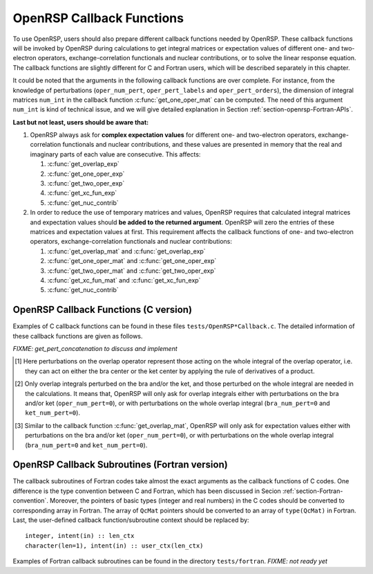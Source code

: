 .. _chapter-callback-functions:

OpenRSP Callback Functions
==========================

To use OpenRSP, users should also prepare different callback functions
needed by OpenRSP. These callback functions will be invoked by OpenRSP
during calculations to get integral matrices or expectation values of
different one- and two-electron operators, exchange-correlation functionals
and nuclear contributions, or to solve the linear response equation.
The callback functions are slightly different for C and Fortran users,
which will be described separately in this chapter.

It could be noted that the arguments in the following callback functions are
over complete. For instance, from the knowledge of perturbations
(``oper_num_pert``, ``oper_pert_labels`` and ``oper_pert_orders``), the
dimension of integral matrices ``num_int`` in the callback function
:c:func:`get_one_oper_mat` can be computed. The need of this argument
``num_int`` is kind of technical issue, and we will give detailed explanation
in Section :ref:`section-openrsp-Fortran-APIs`.

**Last but not least, users should be aware that:**

#. OpenRSP always ask for **complex expectation values** for different one-
   and two-electron operators, exchange-correlation functionals and nuclear
   contributions, and these values are presented in memory that the real
   and imaginary parts of each value are consecutive. This affects:

   #. :c:func:`get_overlap_exp`
   #. :c:func:`get_one_oper_exp`
   #. :c:func:`get_two_oper_exp`
   #. :c:func:`get_xc_fun_exp`
   #. :c:func:`get_nuc_contrib`

#. In order to reduce the use of temporary matrices and values, OpenRSP
   requires that calculated integral matrices and expectation values
   should **be added to the returned argument**. OpenRSP will zero the
   entries of these matrices and expectation values at first. This
   requirement affects the callback functions of one- and two-electron
   operators, exchange-correlation functionals and nuclear contributions:

   #. :c:func:`get_overlap_mat` and :c:func:`get_overlap_exp`
   #. :c:func:`get_one_oper_mat` and :c:func:`get_one_oper_exp`
   #. :c:func:`get_two_oper_mat` and :c:func:`get_two_oper_exp`
   #. :c:func:`get_xc_fun_mat` and :c:func:`get_xc_fun_exp`
   #. :c:func:`get_nuc_contrib`

OpenRSP Callback Functions (C version)
--------------------------------------

Examples of C callback functions can be found in these files
``tests/OpenRSP*Callback.c``. The detailed information of these callback
functions are given as follows.

.. c:function:: QVoid get_pert_concatenation(pert_label, first_cat_comp, num_cat_comps, num_sub_tuples, len_sub_tuples, user_ctx, rank_sub_comps)

   User specified function for getting the ranks of components of
   sub-perturbation tuples (with the same perturbation label) for given
   components of the corresponding concatenated perturbation tuple, the last
   argument for the function :c:func:`OpenRSPSetPerturbations`.

   :param pert_label: the perturbation label
   :type pert_label: QInt
   :param first_cat_comp: rank of the first component of the concatenated
       perturbation tuple
   :type first_cat_comp: QInt
   :param num_cat_comps: number of components of the concatenated perturbation
       tuple
   :type num_cat_comps: QInt
   :param num_sub_tuples: number of sub-perturbation tuples to construct the
       concatenated perturbation tuple
   :type num_sub_tuples: QInt
   :param len_sub_tuples: length of each sub-perturbation tuple, size is
       ``num_sub_tuples``; so that the length of the concatenated perturbation
       is ``sum(len_sub_tuples)``
   :type len_sub_tuples: QInt\*
   :param user_ctx: user-defined callback function context
   :type user_ctx: QVoid\*
   :var rank_sub_comps: ranks of components of sub-perturbation tuples for
       the corresponding component of the concatenated perturbation tuple,
       i.e. ``num_cat_comps`` components starting from the one with rank
       ``first_cat_comp``, size is therefore ``num_sub_tuples*num_cat_comps``,
       and arranged as ``[num_cat_comps][num_sub_tuples]``
   :vartype rank_sub_comps: QInt\*
   :rtype: QVoid

*FIXME: get_pert_concatenation to discuss and implement*

.. c:function:: QVoid get_overlap_mat(bra_num_pert, bra_pert_labels, bra_pert_orders, ket_num_pert, ket_pert_labels, ket_pert_orders, oper_num_pert, oper_pert_labels, oper_pert_orders, user_ctx, num_int, val_int)

   User-specified callback function to calculate integral matrices of overlap
   operator as well as its derivatives with respect to different perturbations,
   the second last argument for the function :c:func:`OpenRSPSetOverlap`.

   :param bra_num_pert: number of perturbations on the bra center
   :type bra_num_pert: QInt
   :param bra_pert_labels: labels of perturbations on the bra center,
       size is ``bra_num_pert``
   :type bra_pert_labels: QcPertInt\*
   :param bra_pert_orders: orders of perturbations on the bra center,
       size is ``bra_num_pert``
   :type bra_pert_orders: QInt\*
   :param ket_num_pert: number of perturbations on the ket center
   :type ket_num_pert: QInt
   :param ket_pert_labels: labels of perturbations on the ket center,
       size is ``ket_num_pert``
   :type ket_pert_labels: QcPertInt\*
   :param ket_pert_orders: orders of perturbations on the ket center,
       size is ``ket_num_pert``
   :type ket_pert_orders: QInt\*
   :param oper_num_pert: number of perturbations on the overlap operator [#]_
   :type oper_num_pert: QInt
   :param oper_pert_labels: labels of perturbations on the overlap operator,
       size is ``oper_num_pert``
   :type oper_pert_labels: QcPertInt\*
   :param oper_pert_orders: orders of perturbations on the overlap operator,
       size is ``oper_num_pert`` [#]_
   :type oper_pert_orders: QInt\*
   :param user_ctx: user-defined callback function context
   :type user_ctx: QVoid\*
   :param num_int: number of the integral matrices, as the product of the sizes
       of perturbations on the bra, the ket and the overlap operator
   :type num_int: QInt
   :var val_int: the integral matrices to be added, size is ``num_int``, and
       arranged as ``[oper_pert][bra_pert][ket_pert]``
   :vartype val_int: QcMat\*[]
   :rtype: QVoid

.. [#] Here perturbations on the overlap operator represent those acting on the
       whole integral of the overlap operator, i.e. they can act on either the
       bra center or the ket center by applying the rule of derivatives of a
       product.
.. [#] Only overlap integrals perturbed on the bra and/or the ket, and those
       perturbed on the whole integral are needed in the calculations. It means
       that, OpenRSP will only ask for overlap integrals either with
       perturbations on the bra and/or ket (``oper_num_pert=0``), or with
       perturbations on the whole overlap integral (``bra_num_pert=0`` and
       ``ket_num_pert=0``).

.. c:function:: QVoid get_overlap_exp(bra_num_pert, bra_pert_labels, bra_pert_orders, ket_num_pert, ket_pert_labels, ket_pert_orders, oper_num_pert, oper_pert_labels, oper_pert_orders, num_dmat, dens_mat, user_ctx, num_exp, val_exp)

   User-specified function for calculating expectation values of the overlap
   operator and its derivatives, the last argument for the function
   :c:func:`OpenRSPSetOverlap`.

   :param bra_num_pert: number of perturbations on the bra center
   :type bra_num_pert: QInt
   :param bra_pert_labels: labels of perturbations on the bra center,
       size is ``bra_num_pert``
   :type bra_pert_labels: QcPertInt\*
   :param bra_pert_orders: orders of perturbations on the bra center,
       size is ``bra_num_pert``
   :type bra_pert_orders: QInt\*
   :param ket_num_pert: number of perturbations on the ket center
   :type ket_num_pert: QInt
   :param ket_pert_labels: labels of perturbations on the ket center,
       size is ``ket_num_pert``
   :type ket_pert_labels: QcPertInt\*
   :param ket_pert_orders: orders of perturbations on the ket center,
       size is ``ket_num_pert``
   :type ket_pert_orders: QInt\*
   :param oper_num_pert: number of perturbations on the overlap operator [#]_
   :type oper_num_pert: QInt
   :param oper_pert_labels: labels of perturbations on the overlap operator,
       size is ``oper_num_pert``
   :type oper_pert_labels: QcPertInt\*
   :param oper_pert_orders: orders of perturbations on the overlap operator,
       size is ``oper_num_pert``
   :type oper_pert_orders: QInt\*
   :param num_dmat: number of atomic orbital (AO) based density matrices
   :type num_dmat: QInt
   :param dens_mat: the AO based density matrices
   :type dens_mat: QcMat\*[]
   :param user_ctx: user-defined callback function context
   :type user_ctx: QVoid\*
   :param num_exp: number of the expectation values, as the product of sizes of
       perturbations on the bra, the ket, the overlap operator and the number
       of density matrices (``num_dmat``)
   :type num_exp: QInt
   :var val_exp: the expectation values to be added, size is ``2*num_exp``, and
       arranged as ``[num_dmat][oper_pert][bra_pert][ket_pert][2]``
   :vartype val_exp: QReal\*
   :rtype: QVoid

.. [#] Similar to the callback function :c:func:`get_overlap_mat`, OpenRSP will
       only ask for expectation values either with perturbations on the bra
       and/or ket (``oper_num_pert=0``), or with perturbations on the whole
       overlap integral (``bra_num_pert=0`` and ``ket_num_pert=0``).

.. c:function:: QVoid get_one_oper_mat(oper_num_pert, oper_pert_labels, oper_pert_orders, user_ctx, num_int, val_int)

   User-specified function for calculating integral matrices of the
   one-electron operator and its derivatives, the second last argument for the
   function :c:func:`OpenRSPAddOneOper`.

   :param oper_num_pert: number of perturbations on the one-electron operator
   :type oper_num_pert: QInt
   :param oper_pert_labels: labels of perturbations on the one-electron
       operator, size is ``oper_num_pert``
   :type oper_pert_labels: QcPertInt\*
   :param oper_pert_orders: orders of perturbations on the one-electron
       operator, size is ``oper_num_pert``
   :type oper_pert_orders: QInt\*
   :param user_ctx: user-defined callback function context
   :type user_ctx: QVoid\*
   :param num_int: number of the integral matrices, as the size of
       perturbations that are specified by ``oper_num_pert``,
       ``oper_pert_labels`` and ``oper_pert_orders``
   :type num_int: QInt
   :var val_int: the integral matrices to be added, size is ``num_int``
   :vartype val_int: QcMat\*[]
   :rtype: QVoid

.. c:function:: QVoid get_one_oper_exp(oper_num_pert, oper_pert_labels, oper_pert_orders, num_dmat, dens_mat, user_ctx, num_exp, val_exp)

   User-specified callback function to calculate expectation values of
   one-electron operator as well as its derivatives with respect to different
   perturbations, the last argument for the function
   :c:func:`OpenRSPAddOneOper`.

   :param oper_num_pert: number of perturbations on the one-electron operator
   :type oper_num_pert: QInt
   :param oper_pert_labels: labels of perturbations on the one-electron
       operator, size is ``oper_num_pert``
   :type oper_pert_labels: QcPertInt\*
   :param oper_pert_orders: orders of perturbations on the one-electron
       operator, size is ``oper_num_pert``
   :type oper_pert_orders: QInt\*
   :param num_dmat: number of AO based density matrices
   :type num_dmat: QInt
   :param dens_mat: the AO based density matrices
   :type dens_mat: QcMat\*[]
   :param user_ctx: user-defined callback function context
   :type user_ctx: QVoid\*
   :param num_exp: number of expectation values, as the product of the size of
       perturbations on the one-electron operator (specified by
       ``oper_num_pert``, ``oper_pert_labels`` and ``oper_pert_orders``) and
       the number of density matrices (``num_dmat``)
   :type num_exp: QInt
   :var val_exp: the expectation values to be added, size is ``2*num_exp``, and
       arranged as ``[num_dmat][oper_pert][2]``
   :vartype val_exp: QReal\*
   :rtype: QVoid

.. c:function:: QVoid get_two_oper_mat(oper_num_pert, oper_pert_labels, oper_pert_orders, num_dmat, dens_mat, user_ctx, num_int, val_int)

   User-specified function for calculating integral matrices of the
   two-electron operator and its derivatives, the second last argument for the
   function :c:func:`OpenRSPAddTwoOper`.

   :param oper_num_pert: number of perturbations on the two-electron operator
   :type oper_num_pert: QInt
   :param oper_pert_labels: labels of perturbations on the two-electron
       operator, size is ``oper_num_pert``
   :type oper_pert_labels: QcPertInt\*
   :param oper_pert_orders: orders of perturbations on the two-electron
       operator, size is ``oper_num_pert``
   :type oper_pert_orders: QInt\*
   :param num_dmat: number of AO based density matrices
   :type num_dmat: QInt
   :param dens_mat: the AO based density matrices (:math:`\boldsymbol{D}`)
       for calculating :math:`\boldsymbol{G}^{\texttt{pert\_tuple}}(\boldsymbol{D})`
   :type dens_mat: QcMat\*[]
   :param user_ctx: user-defined callback function context
   :type user_ctx: QVoid\*
   :param num_int: number of the integral matrices, as the product of the size
       of perturbations on the two-electron operator (specified by
       ``oper_num_pert``, ``oper_pert_labels`` and ``oper_pert_orders``) and
       the number of AO based density matrices (``num_dmat``)
   :type num_int: QInt
   :var val_int: the integral matrices to be added, size is ``num_int``,
       and arranged as ``[num_dmat][oper_pert]``
   :vartype val_int: QcMat\*[]
   :rtype: QVoid

.. c:function:: QVoid get_two_oper_exp(oper_num_pert, oper_pert_labels, oper_pert_orders, dmat_num_tuple, num_LHS_dmat, LHS_dens_mat, num_RHS_dmat, RHS_dens_mat, user_ctx, num_exp, val_exp)

   User-specified callback function to calculate expectation values of
   two-electron operator as well as its derivatives with respect to different
   perturbations, the last argument for the function
   :c:func:`OpenRSPAddTwoOper`.

   :param oper_num_pert: number of perturbations on the two-electron operator
   :type oper_num_pert: QInt
   :param oper_pert_labels: labels of perturbations on the two-electron
       operator, size is ``oper_num_pert``
   :type oper_pert_labels: QcPertInt\*
   :param oper_pert_orders: orders of perturbations on the two-electron
       operator, size is ``oper_num_pert``
   :type oper_pert_orders: QInt\*
   :param dmat_num_tuple: length of different perturbation tuples of the
       left-hand-side (LHS) and right-hand-side (RHS) AO based density
       matrices passed; for instance, if the LHS density matrices passed
       are (:math:`\boldsymbol{D}`, :math:`\boldsymbol{D}^{a}`,
       :math:`\boldsymbol{D}^{b}`, :math:`\boldsymbol{D}^{ab}`), and the
       RHS density matrices passed are (:math:`\boldsymbol{D}^{b}`,
       :math:`\boldsymbol{D}^{c}`, :math:`\boldsymbol{D}^{bc}`,
       :math:`\boldsymbol{D}^{d}`), then ``dmat_num_tuple`` equals to 4,
       and that means we want to calculate
       :math:`\mathrm{Tr}[\boldsymbol{G}^{\texttt{pert\_tuple}}(\boldsymbol{D})\boldsymbol{D}^{b}]`,
       :math:`\mathrm{Tr}[\boldsymbol{G}^{\texttt{pert\_tuple}}(\boldsymbol{D}^{a})\boldsymbol{D}^{c}]`,
       :math:`\mathrm{Tr}[\boldsymbol{G}^{\texttt{pert\_tuple}}(\boldsymbol{D}^{b})\boldsymbol{D}^{bc}]`,
       and :math:`\mathrm{Tr}[\boldsymbol{G}^{\texttt{pert\_tuple}}(\boldsymbol{D}^{ab})\boldsymbol{D}^{d}]`
   :type dmat_num_tuple: QInt
   :param num_LHS_dmat: number of LHS AO based density matrices passed for
       each LHS density matrix perturbation tuple, size is ``dmat_num_tuple``;
       sticking with the above example, ``num_LHS_dmat`` will be
       ``{1, N_a, N_b, N_ab}`` where ``N_a``, ``N_b`` and ``N_ab`` are
       respectively the numbers of density matrices for the density matrix
       perturbation tuples ``a``, ``b`` and ``ab``
   :type num_LHS_dmat: QInt\*
   :param LHS_dens_mat: the LHS AO based density matrices (:math:`\boldsymbol{D}_{\text{LHS}}`)
       for calculating
       :math:`\mathrm{Tr}[\boldsymbol{G}^{\texttt{pert\_tuple}}(\boldsymbol{D}_{\text{LHS}})\boldsymbol{D}_{\text{RHS}}]`,
       size is :math:`\sum_{\texttt{i}=0}^{\texttt{len\_dmat\_tuple}-1}` ``num_LHS_dmat[i]``
   :type LHS_dens_mat: QcMat\*[]
   :param num_RHS_dmat: number of RHS AO based density matrices passed for
       each RHS density matrix perturbation tuple, size is ``dmat_num_tuple``;
       sticking with the above example, ``num_RHS_dmat`` will be
       ``{N_b, N_c, N_bc, N_d}`` where ``N_b``, ``N_c`` ``N_bc`` and ``N_d``
       are respectively the numbers of density matrices for the density matrix
       perturbation tuples ``b``, ``c``, ``bc`` and ``d``
   :type num_RHS_dmat: QInt\*
   :param RHS_dens_mat: the RHS AO based density matrices (:math:`\boldsymbol{D}_{\text{RHS}}`)
       for calculating
       :math:`\mathrm{Tr}[\boldsymbol{G}^{\texttt{pert\_tuple}}(\boldsymbol{D}_{\text{LHS}})\boldsymbol{D}_{\text{RHS}}]`,
       size is :math:`\sum_{\texttt{i}=0}^{\texttt{len\_dmat\_tuple}-1}` ``num_RHS_dmat[i]``
   :type RHS_dens_mat: QcMat\*[]
   :param user_ctx: user-defined callback function context
   :type user_ctx: QVoid\*
   :param num_exp: number of expectation values, as the product of the size
       of perturbations on the two-electron operator (specified by
       ``oper_num_pert``, ``oper_pert_labels`` and ``oper_pert_orders``) and
       the number of pairs of LHS and RHS density matrices, and the number of
       pairs of LHS and RHS density matrices can be computed as
       :math:`\sum_{\texttt{i}=0}^{\texttt{len\_dmat\_tuple}-1}`
       ``num_LHS_dmat[i]`` :math:`\times` ``num_RHS_dmat[i]``
   :type num_exp: QInt
   :var val_exp: the expectation values to be added, size is ``2*num_exp``,
       and arranged as ``[dmat_num_tuple][num_LHS_dmat][num_RHS_dmat][oper_pert][2]``
   :vartype val_exp: QReal\*
   :rtype: QVoid

.. c:function:: QVoid get_xc_fun_mat(xc_len_tuple, xc_pert_tuple, num_freq_configs, pert_freq_category, dmat_num_tuple, dmat_idx_tuple, num_dmat, dens_mat, user_ctx, num_int, val_int)

   User-specified function for calculating integral matrices of the XC
   functional and its derivatives, the second last argument for the function
   :c:func:`OpenRSPAddXCFun`.

   :param xc_len_tuple: length of the perturbation tuple on the XC functional
   :type xc_len_tuple: QInt
   :param xc_pert_tuple: perturbation tuple on the XC functional, size is
       ``xc_len_tuple``
   :type xc_pert_tuple: QInt\*
   :param num_freq_configs: the number of different frequency configurations to
       be considered for the perturbation tuple specified by ``xc_pert_tuple``
   :type num_freq_configs: QInt
   :param pert_freq_category: category of perturbation frequencies, size is
       ``[num_freq_configs][xc_len_tuple]``. Take :math:`\mathcal{E}^{gfff}` as an
       example, suppose we have four different frequency configurations:
       "0.0,0.0,0.0,0.0" (:math:`3N\times 10` unique elements),
       "0.0,-0.2,0.1,0.1" (:math:`3N\times 18` unique elements),
       "0.0,-0,3,0.1,0.2" (:math:`3N\times 27` unique elements) and
       "0.0,-0.1,0.1,0.0" (:math:`3N\times 27` unique elements), the
       ``pert_freq_category`` argument would then be ``(1,1,1,1, 1,2,3,3,
       1,2,3,4, 1,2,3,1)``.
   :type pert_freq_category: QInt\*
   :param dmat_num_tuple: the number of different perturbation tuples of the
       AO based density matrices passed; for instance, the complete density
       matrix perturbation tuples (canonically ordered) for a property
       :math:`\mathcal{E}^{abc}` (i.e. the perturbation tuple ``xc_pert_tuple``
       is ``abc``) are (:math:`\boldsymbol{D}`, :math:`\boldsymbol{D}^{a}`,
       :math:`\boldsymbol{D}^{b}`, :math:`\boldsymbol{D}^{c}`,
       :math:`\boldsymbol{D}^{ab}`, :math:`\boldsymbol{D}^{ac}`,
       :math:`\boldsymbol{D}^{bc}`), and with the :math:`(0,2)` rule, the
       relevant density matrix perturbation tuples become (:math:`\boldsymbol{D}`,
       :math:`\boldsymbol{D}^{b}`, :math:`\boldsymbol{D}^{c}`,
       :math:`\boldsymbol{D}^{bc}`) that gives the ``dmat_num_tuple`` as 4
   :type dmat_num_tuple: QInt
   :param dmat_idx_tuple: indices of the density matrix perturbation tuples
       passed (canonically ordered), size is ``dmat_num_tuple``; sticking with
       the above example, the density matrix perturbation tuples passed are
       (:math:`\boldsymbol{D}`, :math:`\boldsymbol{D}^{b}`,
       :math:`\boldsymbol{D}^{c}`, :math:`\boldsymbol{D}^{bc}`) and their
       associated indices ``dmat_idx_tuple`` is ``{1, 3, 4, 7}`` because these
       numbers correspond to the positions of the ":math:`(k,n)`-surviving"
       perturbation tuples in the canonically ordered complete density matrix
       perturbation tuples
   :type dmat_idx_tuple: QInt\*
   :param num_dmat: number of collected AO based density matrices for the
       passed density matrix perturbation tuples (specified by
       ``dmat_idx_tuple``) and all frequency configurations, that is
       ``num_freq_configs``
       :math:`\times\sum_{\text{i}=0}^{\texttt{len\_dmat\_tuple}-1}N_{\text{i}}`,
       where :math:`N_{\text{i}}` is the number of density matrices for the
       density matrix perturbation tuple ``dmat_idx_tuple[i]`` for a frequency
       configuration
   :type num_dmat: QInt
   :param dens_mat: the collected AO based density matrices, size is
       ``num_dmat``, and arranged as ``[num_freq_configs][dmat_idx_tuple]``
   :type dens_mat: QcMat\*[]
   :param user_ctx: user-defined callback function context
   :type user_ctx: QVoid\*
   :param num_int: number of the integral matrices, equals to the product of
       the size of perturbations on the XC functional (specified by the
       perturbation tuple ``xc_pert_tuple``) and the number of different
       frequency configurations ``num_freq_configs``
   :type num_int: QInt
   :var val_int: the integral matrices to be added, size is ``num_int``, and
       arranged as ``[num_freq_configs][xc_pert_tuple]``
   :vartype val_int: QcMat\*[]
   :rtype: QVoid

.. c:function:: QVoid get_xc_fun_exp(xc_len_tuple, xc_pert_tuple, num_freq_configs, pert_freq_category, dmat_num_tuple, dmat_idx_tuple, num_dmat, dens_mat, user_ctx, num_exp, val_exp)

   User-specified function for calculating expectation values of the XC
   functional and its derivatives, the last argument for the function
   :c:func:`OpenRSPAddXCFun`.

   :param xc_len_tuple: length of the perturbation tuple on the XC functional
   :type xc_len_tuple: QInt
   :param xc_pert_tuple: perturbation tuple on the XC functional, size is
       ``xc_len_tuple``
   :type xc_pert_tuple: QInt\*
   :param num_freq_configs: the number of different frequency configurations to
       be considered for the perturbation tuple specified by ``xc_pert_tuple``
   :type num_freq_configs: QInt
   :param pert_freq_category: category of perturbation frequencies, size is
       ``[num_freq_configs][xc_len_tuple]``.
   :type pert_freq_category: QInt\*
   :param dmat_num_tuple: the number of different perturbation tuples of the
       AO based density matrices passed
   :type dmat_num_tuple: QInt
   :param dmat_idx_tuple: indices of the density matrix perturbation tuples
       passed (canonically ordered), size is ``dmat_num_tuple``
   :type dmat_idx_tuple: QInt\*
   :param num_dmat: number of collected AO based density matrices for the
       passed density matrix perturbation tuples (specified by
       ``dmat_idx_tuple``) and all frequency configurations, that is
       ``num_freq_configs``
       :math:`\times\sum_{\text{i}=0}^{\texttt{len\_dmat\_tuple}-1}N_{\text{i}}`,
       where :math:`N_{\text{i}}` is the number of density matrices for the
       density matrix perturbation tuple ``dmat_idx_tuple[i]`` for a frequency
       configuration
   :type num_dmat: QInt
   :param dens_mat: the collected AO based density matrices, size is
       ``num_dmat``, and arranged as ``[num_freq_configs][dmat_idx_tuple]``
   :type dens_mat: QcMat\*[]
   :param user_ctx: user-defined callback function context
   :type user_ctx: QVoid\*
   :param num_exp: number of the expectation values, equals to the product of
       the size of perturbations on the XC functional (specified by the
       perturbation tuple ``xc_pert_tuple``) and the number of different
       frequency configurations ``num_freq_configs``
   :type num_exp: QInt
   :var val_exp: the expectation values to be added, size is ``2*num_exp``,
       and arranged as ``[num_freq_configs][xc_pert_tuple][2]``
   :vartype val_exp: QReal\*
   :rtype: QVoid

.. c:function:: QVoid get_nuc_contrib(nuc_num_pert, nuc_pert_labels, nuc_pert_orders, user_ctx, size_pert, val_nuc)

   User-specified callback function to calculate nuclear contributions, the
   last argument for the function :c:func:`OpenRSPSetNucHamilton`.

   :param nuc_num_pert: number of perturbations on the nuclear Hamiltonian
   :type nuc_num_pert: QInt
   :param nuc_pert_labels: labels of perturbations on the nuclear Hamiltonian,
       size is ``nuc_num_pert``
   :type nuc_pert_labels: QcPertInt\*
   :param nuc_pert_orders: orders of perturbations on the nuclear Hamiltonian,
       size is ``nuc_num_pert``
   :type nuc_pert_orders: QInt\*
   :param user_ctx: user-defined callback function context
   :type user_ctx: QVoid\*
   :param size_pert: size of the perturbations on the nuclear Hamiltonian
   :type size_pert: QInt
   :var val_nuc: the contribution of the nuclear Hamiltonian to be added,
       arranged as ``[size_pert][2]``
   :vartype val_nuc: QReal\*
   :rtype: QVoid

.. c:function:: QVoid get_linear_rsp_solution(num_pert, num_comps, num_freq_sums, freq_sums, RHS_mat, user_ctx, rsp_param)

   User-specified callback function of linear response equation solver, the
   last argument for the function :c:func:`OpenRSPSetLinearRSPSolver`.

   :param num_pert: number of different perturbations on the right hand side of
       the linear response equation
   :type num_pert: QInt
   :param num_comps: number of components of each perturbation, size is
       ``num_pert``
   :type num_comps: QInt\*
   :param num_freq_sums: for each perturbation, number of complex frequency
       sums on the left hand side of the linear response equation, size is
       ``num_pert``
   :type num_freq_sums: QInt\*
   :param freq_sums: the complex frequency sums on the left hand side of the
       linear response equation, size is twice of the sum of ``num_freq_sums``,
       the real and imaginary parts of each frequency sum are consecutive in
       memory
   :type freq_sums: QReal\*
   :param RHS_mat: RHS matrices, size is the dot product of ``num_comps`` and
       ``num_freq_sums``, and index of ``num_freq_sums`` runs faster in memory
   :type RHS_mat: QcMat\*[]
   :param user_ctx: user-defined callback function context
   :type user_ctx: QVoid\*
   :var rsp_param: solved response parameters, size is the dot product of
       ``num_comps`` and ``num_freq_sums``, and index of ``num_freq_sums`` runs
       faster in memory
   :vartype rsp_param: QcMat\*[]
   :rtype: QVoid

OpenRSP Callback Subroutines (Fortran version)
----------------------------------------------

The callback subroutines of Fortran codes take almost the exact arguments as
the callback functions of C codes. One difference is the type convention
between C and Fortran, which has been discussed in Secion
:ref:`section-Fortran-convention`.  Moreover, the pointers of basic types
(integer and real numbers) in the C codes should be converted to corresponding
array in Fortran. The array of ``QcMat`` pointers should be converted to an
array of ``type(QcMat)`` in Fortran.  Last, the user-defined callback
function/subroutine context should be replaced by::

    integer, intent(in) :: len_ctx
    character(len=1), intent(in) :: user_ctx(len_ctx)

Examples of Fortran callback subroutines can be found in the directory
``tests/fortran``. *FIXME: not ready yet*
